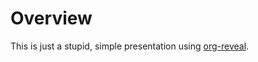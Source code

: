 * Overview

  This is just a stupid, simple presentation using [[https://github.com/yjwen/org-reveal][org-reveal]].

  
